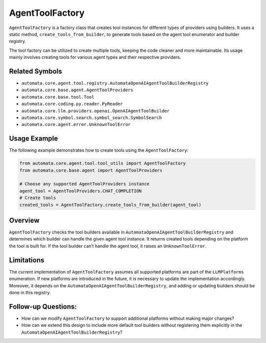 AgentToolFactory
================

``AgentToolFactory`` is a factory class that creates tool instances for
different types of providers using builders. It uses a static method,
``create_tools_from_builder``, to generate tools based on the agent tool
enumerator and builder registry.

The tool factory can be utilized to create multiple tools, keeping the
code cleaner and more maintainable. Its usage mainly involves creating
tools for various agent types and their respective providers.

Related Symbols
---------------

-  ``automata.core.agent.tool.registry.AutomataOpenAIAgentToolBuilderRegistry``
-  ``automata.core.base.agent.AgentToolProviders``
-  ``automata.core.base.tool.Tool``
-  ``automata.core.coding.py.reader.PyReader``
-  ``automata.core.llm.providers.openai.OpenAIAgentToolBuilder``
-  ``automata.core.symbol.search.symbol_search.SymbolSearch``
-  ``automata.core.agent.error.UnknownToolError``

Usage Example
-------------

The following example demonstrates how to create tools using the
``AgentToolFactory``:

.. code:: python

   from automata.core.agent.tool.tool_utils import AgentToolFactory
   from automata.core.base.agent import AgentToolProviders

   # Choose any supported AgentToolProviders instance
   agent_tool = AgentToolProviders.CHAT_COMPLETION
   # Create tools
   created_tools = AgentToolFactory.create_tools_from_builder(agent_tool)

Overview
--------

``AgentToolFactory`` checks the tool builders available in
``AutomataOpenAIAgentToolBuilderRegistry`` and determines which builder
can handle the given agent tool instance. It returns created tools
depending on the platform the tool is built for. If the tool builder
can’t handle the agent tool, it raises an ``UnknownToolError``.

Limitations
-----------

The current implementation of ``AgentToolFactory`` assumes all supported
platforms are part of the ``LLMPlatforms`` enumeration. If new platforms
are introduced in the future, it is necessary to update the
implementation accordingly. Moreover, it depends on the
``AutomataOpenAIAgentToolBuilderRegistry``, and adding or updating
builders should be done in this registry.

Follow-up Questions:
--------------------

-  How can we modify ``AgentToolFactory`` to support additional
   platforms without making major changes?
-  How can we extend this design to include more default tool builders
   without registering them explicitly in the
   ``AutomataOpenAIAgentToolBuilderRegistry``?
